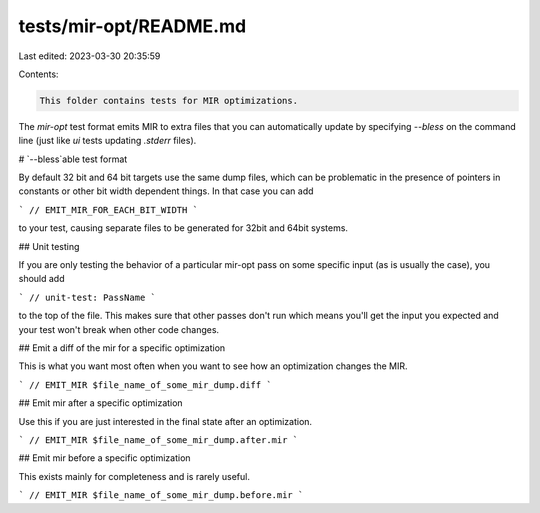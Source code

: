tests/mir-opt/README.md
=======================

Last edited: 2023-03-30 20:35:59

Contents:

.. code-block:: md

    This folder contains tests for MIR optimizations.

The `mir-opt` test format emits MIR to extra files that you can automatically update by specifying
`--bless` on the command line (just like `ui` tests updating `.stderr` files).

# `--bless`able test format

By default 32 bit and 64 bit targets use the same dump files, which can be problematic in the
presence of pointers in constants or other bit width dependent things. In that case you can add

```
// EMIT_MIR_FOR_EACH_BIT_WIDTH
```

to your test, causing separate files to be generated for 32bit and 64bit systems.

## Unit testing

If you are only testing the behavior of a particular mir-opt pass on some specific input (as is
usually the case), you should add

```
// unit-test: PassName
```

to the top of the file. This makes sure that other passes don't run which means you'll get the input
you expected and your test won't break when other code changes.

## Emit a diff of the mir for a specific optimization

This is what you want most often when you want to see how an optimization changes the MIR.

```
// EMIT_MIR $file_name_of_some_mir_dump.diff
```

## Emit mir after a specific optimization

Use this if you are just interested in the final state after an optimization.

```
// EMIT_MIR $file_name_of_some_mir_dump.after.mir
```

## Emit mir before a specific optimization

This exists mainly for completeness and is rarely useful.

```
// EMIT_MIR $file_name_of_some_mir_dump.before.mir
```


